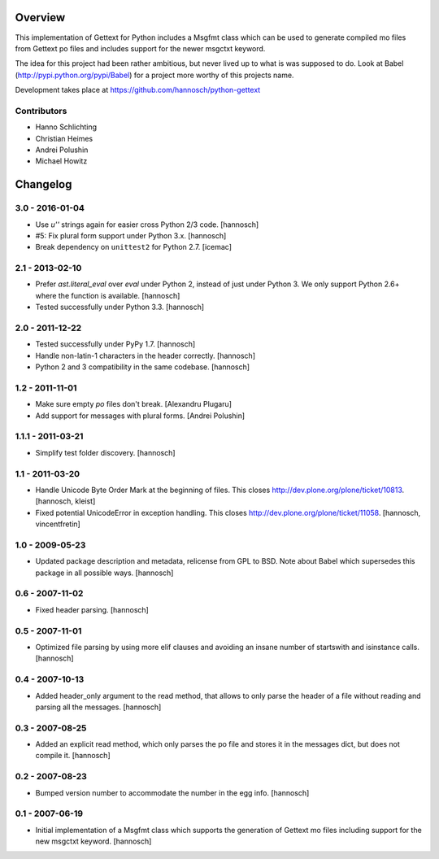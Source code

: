 Overview
========

This implementation of Gettext for Python includes a Msgfmt class which can be
used to generate compiled mo files from Gettext po files and includes support
for the newer msgctxt keyword.

The idea for this project had been rather ambitious, but never lived up to what
is was supposed to do. Look at Babel (http://pypi.python.org/pypi/Babel) for a
project more worthy of this projects name.

Development takes place at https://github.com/hannosch/python-gettext

Contributors
------------

* Hanno Schlichting
* Christian Heimes
* Andrei Polushin
* Michael Howitz


Changelog
=========

3.0 - 2016-01-04
----------------

- Use `u''` strings again for easier cross Python 2/3 code.
  [hannosch]

- #5: Fix plural form support under Python 3.x.
  [hannosch]

- Break dependency on ``unittest2`` for Python 2.7.
  [icemac]

2.1 - 2013-02-10
----------------

- Prefer `ast.literal_eval` over `eval` under Python 2, instead of just under
  Python 3. We only support Python 2.6+ where the function is available.
  [hannosch]

- Tested successfully under Python 3.3.
  [hannosch]

2.0 - 2011-12-22
----------------

- Tested successfully under PyPy 1.7.
  [hannosch]

- Handle non-latin-1 characters in the header correctly.
  [hannosch]

- Python 2 and 3 compatibility in the same codebase.
  [hannosch]

1.2 - 2011-11-01
----------------

- Make sure empty `po` files don't break.
  [Alexandru Plugaru]

- Add support for messages with plural forms.
  [Andrei Polushin]

1.1.1 - 2011-03-21
------------------

- Simplify test folder discovery.
  [hannosch]

1.1 - 2011-03-20
----------------

- Handle Unicode Byte Order Mark at the beginning of files. This closes
  http://dev.plone.org/plone/ticket/10813.
  [hannosch, kleist]

- Fixed potential UnicodeError in exception handling. This closes
  http://dev.plone.org/plone/ticket/11058.
  [hannosch, vincentfretin]

1.0 - 2009-05-23
----------------

- Updated package description and metadata, relicense from GPL to BSD. Note
  about Babel which supersedes this package in all possible ways.
  [hannosch]

0.6 - 2007-11-02
----------------

- Fixed header parsing.
  [hannosch]

0.5 - 2007-11-01
----------------

- Optimized file parsing by using more elif clauses and avoiding an insane
  number of startswith and isinstance calls.
  [hannosch]

0.4 - 2007-10-13
----------------

- Added header_only argument to the read method, that allows to only parse
  the header of a file without reading and parsing all the messages.
  [hannosch]

0.3 - 2007-08-25
----------------

- Added an explicit read method, which only parses the po file and stores
  it in the messages dict, but does not compile it.
  [hannosch]

0.2 - 2007-08-23
----------------

- Bumped version number to accommodate the number in the egg info.
  [hannosch]

0.1 - 2007-06-19
----------------

- Initial implementation of a Msgfmt class which supports the generation of
  Gettext mo files including support for the new msgctxt keyword.
  [hannosch]


